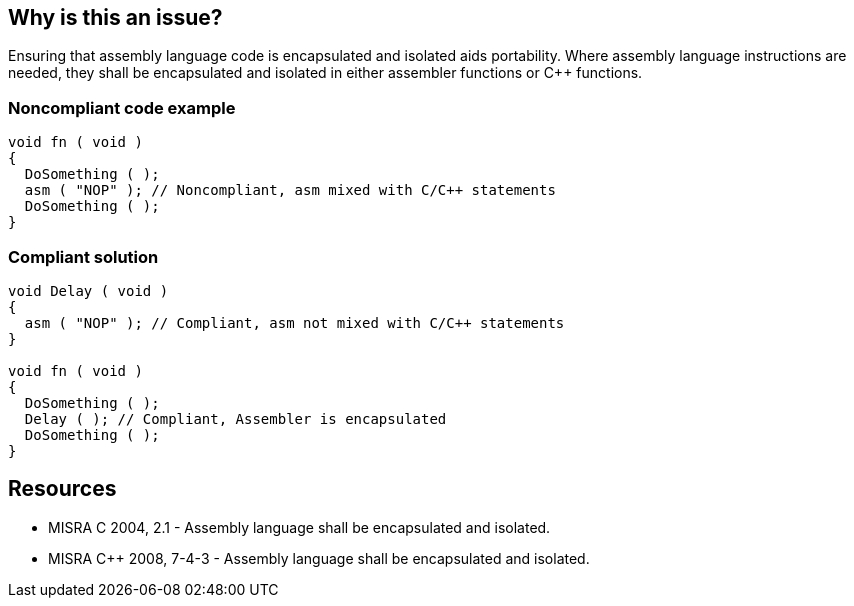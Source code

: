 == Why is this an issue?

Ensuring that assembly language code is encapsulated and isolated aids portability. Where assembly language instructions are needed, they shall be encapsulated and isolated in either assembler functions or {cpp} functions.


=== Noncompliant code example

[source,cpp]
----
void fn ( void )
{
  DoSomething ( );
  asm ( "NOP" ); // Noncompliant, asm mixed with C/C++ statements
  DoSomething ( );
}
----


=== Compliant solution

[source,cpp]
----
void Delay ( void )
{
  asm ( "NOP" ); // Compliant, asm not mixed with C/C++ statements
}

void fn ( void )
{
  DoSomething ( );
  Delay ( ); // Compliant, Assembler is encapsulated
  DoSomething ( );
}
----


== Resources

* MISRA C 2004, 2.1 - Assembly language shall be encapsulated and isolated.
* MISRA {cpp} 2008, 7-4-3 - Assembly language shall be encapsulated and isolated.


ifdef::env-github,rspecator-view[]

'''
== Implementation Specification
(visible only on this page)

=== Message

Isolate this statement in a function or macro.


'''
== Comments And Links
(visible only on this page)

=== relates to: S786

endif::env-github,rspecator-view[]
